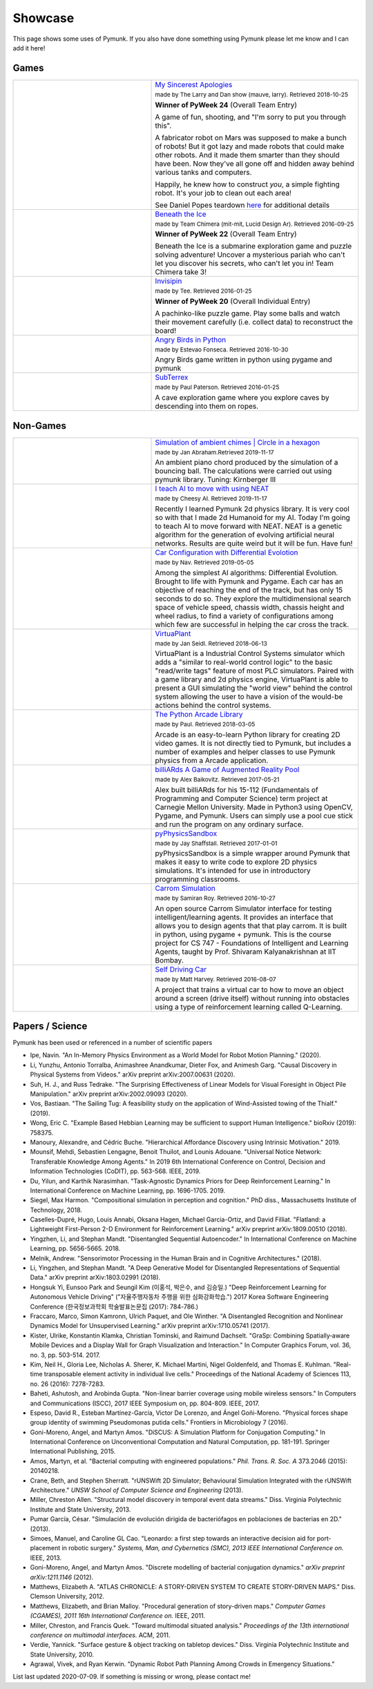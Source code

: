 ********
Showcase 
********

This page shows some uses of Pymunk. If you also have done something using 
Pymunk please let me know and I can add it here!   

Games
=====

.. list-table:: 
    :widths: 40 60

    * - .. image:: _static/My_Sincerest_Apologies.png
      - `My Sincerest Apologies <https://pyweek.org/e/wasabi24/>`_
      
        :subscript:`made by The Larry and Dan show (mauve, larry). Retrieved 
        2018-10-25`

        **Winner of PyWeek 24** (Overall Team Entry)
        
        A game of fun, shooting, and "I'm sorry to put you through this".

        A fabricator robot on Mars was supposed to make a bunch of robots! 
        But it got lazy and made robots that could make other robots. And 
        it made them smarter than they should have been. Now they've all 
        gone off and hidden away behind various tanks and computers. 
        
        Happily, he knew how to construct *you*, a simple fighting robot. 
        It's your job to clean out each area!
        
        See Daniel Popes teardown `here <http://mauveweb.co.uk/posts/2018/03/my-sincerest-apologies-teardown.html>`_
        for additional details

    * - .. image:: _static/beneath-the-ice.png
      - `Beneath the Ice <https://pyweek.org/e/chimera22/>`_

        :subscript:`made by Team Chimera (mit-mit, Lucid Design Ar). Retrieved 
        2016-09-25`

        **Winner of PyWeek 22** (Overall Team Entry)

        Beneath the Ice is a submarine exploration game and puzzle solving 
        adventure! Uncover a mysterious pariah who can't let you discover his 
        secrets, who can't let you in! Team Chimera take 3!  

    * - .. image:: _static/invisipin.png
      - `Invisipin <https://pyweek.org/e/Tee-py20/>`_  
        
        :subscript:`made by Tee. Retrieved 2016-01-25`

        **Winner of PyWeek 20** (Overall Individual Entry)
        
        A pachinko-like puzzle game. Play some balls and watch their movement 
        carefully (i.e. collect data) to reconstruct the board!

    * - .. image:: _static/angry-birds-python.png
      - `Angry Birds in Python <https://github.com/estevaofon/angry-birds-python>`_

        :subscript:`made by Estevao Fonseca. Retrieved 2016-10-30`

        Angry Birds game written in python using pygame and pymunk 

    * - .. image:: _static/SubTerrex.png
      - `SubTerrex <http://www.pygame.org/project-SubTerrex-2389-.html>`_  
        
        :subscript:`made by Paul Paterson. Retrieved 2016-01-25`

        A cave exploration game where you explore caves by descending into them 
        on ropes.

Non-Games
=========

.. list-table::
    :widths: 40 60 

    * - .. image:: _static/ambient-chimes.png
      - `Simulation of ambient chimes | Circle in a hexagon <https://youtu.be/7MRJS8ZV9VA>`_

        :subscript:`made by Jan Abraham.Retrieved 2019-11-17`

        An ambient piano chord produced by the simulation of a bouncing ball. 
        The calculations were carried out using pymunk library.
        Tuning: Kirnberger III

    * - .. image:: _static/aimoveneat.png
      - `I teach AI to move with using NEAT <https://youtu.be/ipWIH1g9DSw>`_

        :subscript:`made by Cheesy AI. Retrieved 2019-11-17`

        Recently I learned Pymunk 2d physics library.
        It is very cool so with that I made 2d Humanoid for my AI.
        Today I'm going to teach AI to move forward with NEAT.
        NEAT is a genetic algorithm for the generation of evolving artificial 
        neural networks.
        Results are quite weird but it will be fun.
        Have fun!

    * - .. image:: _static/carconf.png
      - `Car Configuration with Differential Evolotion <https://youtu.be/7ok4ESgrKg0>`_

        :subscript:`made by Nav. Retrieved 2019-05-05`

        Among the simplest AI algorithms: Differential Evolution. Brought to 
        life with Pymunk and Pygame. Each car has an objective of reaching the 
        end of the track, but has only 15 seconds to do so. They explore the 
        multidimensional search space of vehicle speed, chassis width, chassis 
        height and wheel radius, to find a variety of configurations among 
        which few are successful in helping the car cross the track. 

    * - .. image:: _static/virtuaplant.png
      - `VirtuaPlant <https://wroot.org/projects/virtuaplant/>`_

        :subscript:`made by Jan Seidl. Retrieved 2018-06-13`

        VirtuaPlant is a Industrial Control Systems simulator which adds a 
        "similar to real-world control logic" to the basic "read/write tags" 
        feature of most PLC simulators. Paired with a game library and 2d 
        physics engine, VirtuaPlant is able to present a GUI simulating the 
        "world view" behind the control system allowing the user to have a 
        vision of the would-be actions behind the control systems.

    * - .. image:: _static/arcade-library.png
      - `The Python Arcade Library <http://arcade.academy/examples/index.html>`_

        :subscript:`made by Paul. Retrieved 2018-03-05`

        Arcade is an easy-to-learn Python library for creating 2D video games. 
        It is not directly tied to Pymunk, but includes a number of examples 
        and helper classes to use Pymunk physics from a Arcade application.
        
    * - .. image:: _static/billiARds.png
      - `billiARds  A Game of Augmented Reality Pool 
        <https://youtu.be/5ft3SDvuhgw>`_

        :subscript:`made by Alex Baikovitz. Retrieved 2017-05-21`

        Alex built billiARds for his 15-112 (Fundamentals of Programming and 
        Computer Science) term project at Carnegie Mellon University.
        Made in Python3 using OpenCV, Pygame, and Pymunk. Users can simply use 
        a pool cue stick and run the program on any ordinary surface.

    * - .. image:: _static/pyphysicssandbox.png
      - `pyPhysicsSandbox <https://github.com/jshaffstall/PyPhysicsSandbox>`_

        :subscript:`made by Jay Shaffstall. Retrieved 2017-01-01`

        pyPhysicsSandbox is a simple wrapper around Pymunk that makes it easy 
        to write code to explore 2D physics simulations. It's intended for use 
        in introductory programming classrooms. 

    * - .. image:: _static/carrom-rl.png
      - `Carrom Simulation <https://github.com/samiranrl/Carrom_rl>`_ 
    
        :subscript:`made by Samiran Roy. Retrieved 2016-10-27`

        An open source Carrom Simulator interface for testing 
        intelligent/learning agents. It provides an interface that allows 
        you to design agents that that play carrom. It is built in python, 
        using pygame + pymunk. This is the course project for 
        CS 747 - Foundations of Intelligent and Learning Agents, taught by 
        Prof. Shivaram Kalyanakrishnan at IIT Bombay.

    * - .. image:: _static/reinforcement-learning-car.png
      - `Self Driving Car <https://github.com/harvitronix/reinforcement-learning-car>`_
        
        :subscript:`made by Matt Harvey. Retrieved 2016-08-07`
        
        A project that trains a virtual car to how to move an object around a 
        screen (drive itself) without running into obstacles using a type of 
        reinforcement learning called Q-Learning.         
    

Papers / Science
================

Pymunk has been used or referenced in a number of scientific papers 

* Ipe, Navin. 
  "An In-Memory Physics Environment as a World Model for Robot Motion Planning." 
  (2020).

* Li, Yunzhu, Antonio Torralba, Animashree Anandkumar, Dieter Fox, and Animesh Garg. 
  "Causal Discovery in Physical Systems from Videos." 
  arXiv preprint arXiv:2007.00631 (2020).

* Suh, H. J., and Russ Tedrake. 
  "The Surprising Effectiveness of Linear Models for Visual Foresight in 
  Object Pile Manipulation." 
  arXiv preprint arXiv:2002.09093 (2020).

* Vos, Bastiaan. 
  "The Sailing Tug: A feasibility study on the application of Wind-Assisted 
  towing of the Thialf." 
  (2019).

* Wong, Eric C. 
  "Example Based Hebbian Learning may be sufficient to support Human 
  Intelligence." 
  bioRxiv (2019): 758375.

* Manoury, Alexandre, and Cédric Buche. 
  "Hierarchical Affordance Discovery using Intrinsic Motivation." 2019.

* Mounsif, Mehdi, Sebastien Lengagne, Benoit Thuilot, and Lounis Adouane. 
  "Universal Notice Network: Transferable Knowledge Among Agents." 
  In 2019 6th International Conference on Control, Decision and Information 
  Technologies (CoDIT), pp. 563-568. IEEE, 2019.

* Du, Yilun, and Karthik Narasimhan. 
  "Task-Agnostic Dynamics Priors for Deep Reinforcement Learning." 
  In International Conference on Machine Learning, pp. 1696-1705. 2019.

* Siegel, Max Harmon. 
  "Compositional simulation in perception and cognition." 
  PhD diss., Massachusetts Institute of Technology, 2018.

* Caselles-Dupré, Hugo, Louis Annabi, Oksana Hagen, Michael Garcia-Ortiz, and 
  David Filliat. 
  "Flatland: a Lightweight First-Person 2-D Environment for Reinforcement Learning." 
  arXiv preprint arXiv:1809.00510 (2018).

* Yingzhen, Li, and Stephan Mandt. 
  "Disentangled Sequential Autoencoder." 
  In International Conference on Machine Learning, pp. 5656-5665. 2018.

* Melnik, Andrew. 
  "Sensorimotor Processing in the Human Brain and in Cognitive Architectures." 
  (2018).

* Li, Yingzhen, and Stephan Mandt. 
  "A Deep Generative Model for Disentangled Representations of Sequential Data." 
  arXiv preprint arXiv:1803.02991 (2018).

* Hongsuk Yi, Eunsoo Park and Seungil Kim (이홍석, 박은수, and 김승일.)
  "Deep Reinforcement Learning for Autonomous Vehicle Driving" 
  ("자율주행자동차 주행을 위한 심화강화학습.")
  2017 Korea Software Engineering Conference 
  (한국정보과학회 학술발표논문집 (2017): 784-786.)

* Fraccaro, Marco, Simon Kamronn, Ulrich Paquet, and Ole Winther. 
  "A Disentangled Recognition and Nonlinear Dynamics Model for Unsupervised 
  Learning." 
  arXiv preprint arXiv:1710.05741 (2017).

* Kister, Ulrike, Konstantin Klamka, Christian Tominski, and Raimund Dachselt. 
  "GraSp: Combining Spatially‐aware Mobile Devices and a Display Wall for Graph 
  Visualization and Interaction." 
  In Computer Graphics Forum, vol. 36, no. 3, pp. 503-514. 2017.

* Kim, Neil H., Gloria Lee, Nicholas A. Sherer, K. Michael Martini, Nigel 
  Goldenfeld, and Thomas E. Kuhlman. 
  "Real-time transposable element activity in individual live cells." 
  Proceedings of the National Academy of Sciences 113, no. 26 (2016): 7278-7283.

* Baheti, Ashutosh, and Arobinda Gupta. 
  "Non-linear barrier coverage using mobile wireless sensors." 
  In Computers and Communications (ISCC), 2017 IEEE Symposium on, pp. 804-809. 
  IEEE, 2017.

* Espeso, David R., Esteban Martínez-García, Victor De Lorenzo, and Ángel 
  Goñi-Moreno. 
  "Physical forces shape group identity of swimming Pseudomonas putida cells." 
  Frontiers in Microbiology 7 (2016).

* Goni-Moreno, Angel, and Martyn Amos. 
  "DiSCUS: A Simulation Platform for Conjugation Computing." 
  In International Conference on Unconventional Computation and Natural 
  Computation, pp. 181-191. Springer International Publishing, 2015.

* Amos, Martyn, et al. 
  "Bacterial computing with engineered populations." 
  *Phil. Trans. R. Soc. A* 373.2046 (2015): 20140218.

* Crane, Beth, and Stephen Sherratt. 
  "rUNSWift 2D Simulator; Behavioural Simulation Integrated with the rUNSWift 
  Architecture." 
  *UNSW School of Computer Science and Engineering* (2013).

* Miller, Chreston Allen. 
  "Structural model discovery in temporal event data streams."
  Diss. Virginia Polytechnic Institute and State University, 2013.

* Pumar García, César. 
  "Simulación de evolución dirigida de bacteriófagos en poblaciones de bacterias 
  en 2D." 
  (2013).

* Simoes, Manuel, and Caroline GL Cao. 
  "Leonardo: a first step towards an interactive decision aid for port-placement 
  in robotic surgery." 
  *Systems, Man, and Cybernetics (SMC), 2013 IEEE International Conference on.* 
  IEEE, 2013.

* Goni-Moreno, Angel, and Martyn Amos. 
  "Discrete modelling of bacterial conjugation dynamics." 
  *arXiv preprint arXiv:1211.1146* (2012).

* Matthews, Elizabeth A. 
  "ATLAS CHRONICLE: A STORY-DRIVEN SYSTEM TO CREATE STORY-DRIVEN MAPS."
  Diss. Clemson University, 2012.

* Matthews, Elizabeth, and Brian Malloy. 
  "Procedural generation of story-driven maps." 
  *Computer Games (CGAMES), 2011 16th International Conference on.* IEEE, 2011.

* Miller, Chreston, and Francis Quek. 
  "Toward multimodal situated analysis." 
  *Proceedings of the 13th international conference on multimodal interfaces.* 
  ACM, 2011.

* Verdie, Yannick. 
  "Surface gesture & object tracking on tabletop devices."
  Diss. Virginia Polytechnic Institute and State University, 2010.

* Agrawal, Vivek, and Ryan Kerwin. 
  "Dynamic Robot Path Planning Among Crowds in Emergency Situations."

  
List last updated 2020-07-09. If something is missing or wrong, please contact 
me!

.. (list made using "Chicago" style citation)
